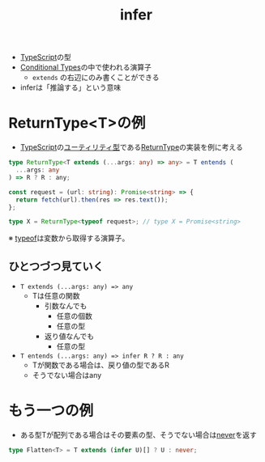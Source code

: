 :PROPERTIES:
:ID:       42CFD6D6-7893-47C9-BD67-49BD00672542
:END:
#+title: infer
#+filetags: :TypeScript:

- [[id:4617E0BC-DF84-42B1-96D3-3B94B7AF9145][TypeScript]]の型
- [[id:A36ED2CD-8563-429D-B3B9-24165F4A0ADA][Conditional Types]]の中で使われる演算子
  - ~extends~ の右辺にのみ書くことができる
- inferは「推論する」という意味

* ReturnType<T>の例
- [[id:4617E0BC-DF84-42B1-96D3-3B94B7AF9145][TypeScript]]の[[id:2EFF3650-38FC-4052-9209-ED3A47363886][ユーティリティ型]]である[[id:383DC67F-5625-4EAF-895C-0BF012D01848][ReturnType]]の実装を例に考える

#+begin_src ts
type ReturnType<T extends (...args: any) => any> = T entends (
  ...args: any
) => R ? R : any;
#+end_src

#+begin_src ts
const request = (url: string): Promise<string> => {
  return fetch(url).then(res => res.text());
};

type X = ReturnType<typeof request>; // type X = Promise<string>
#+end_src
※ [[id:08AE81C2-F8C8-4FDB-92DB-8BD1BBE0B792][typeof]]は変数から取得する演算子。

** ひとつづつ見ていく
- ~T extends (...args: any) => any~
  - Tは任意の関数
    - 引数なんでも
      - 任意の個数
      - 任意の型
    - 返り値なんでも
      - 任意の型
- ~T entends (...args: any) => infer R ? R : any~
  - Tが関数である場合は、戻り値の型であるR
  - そうでない場合はany

* もう一つの例
- ある型Tが配列である場合はその要素の型、そうでない場合は[[id:B5C32B61-AD5C-4534-B7DA-63656E4B9890][never]]を返す
#+begin_src ts
type Flatten<T> = T extends (infer U)[] ? U : never;
#+end_src
